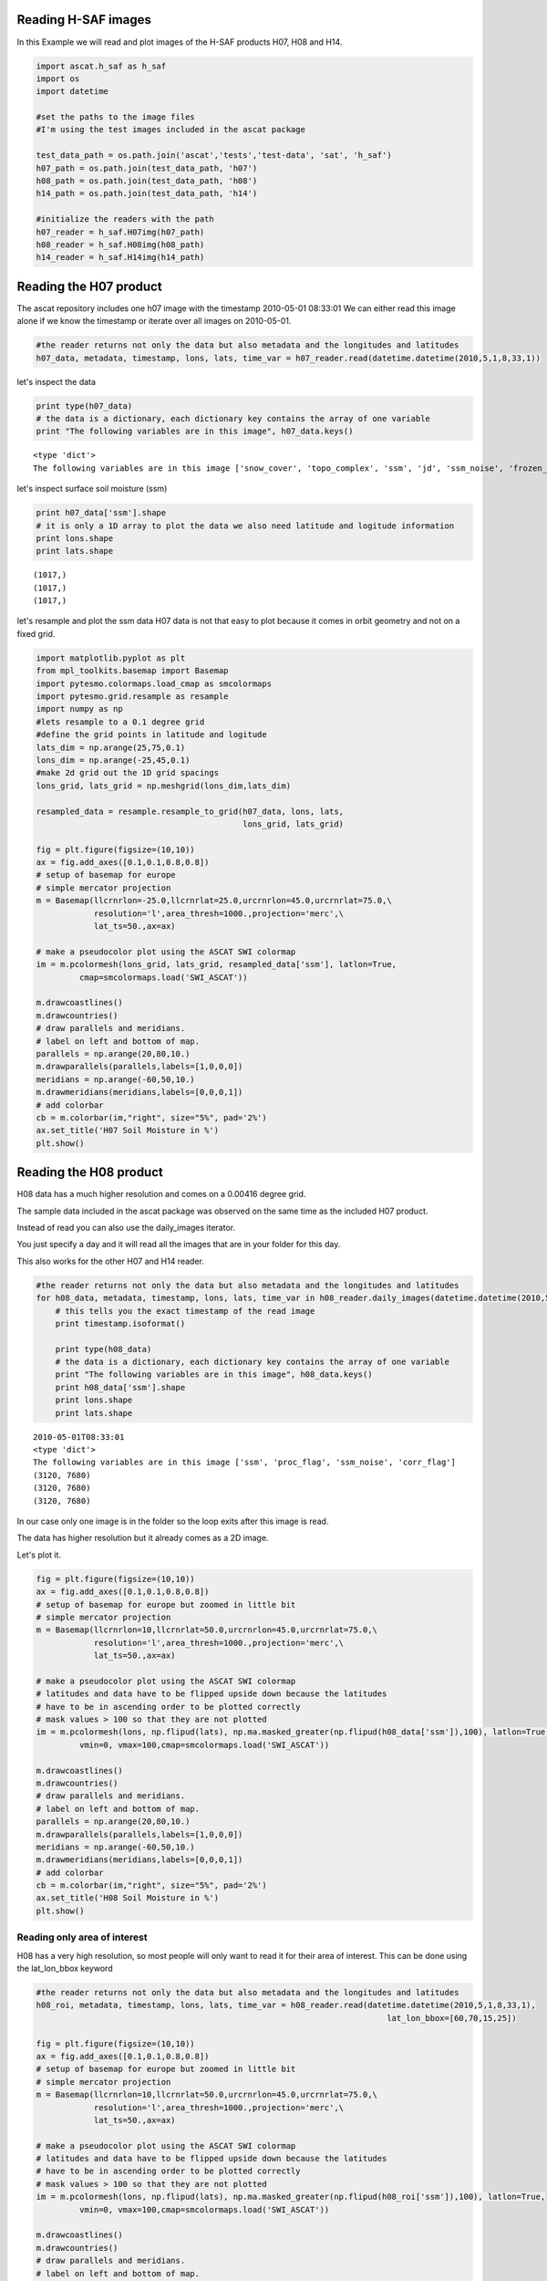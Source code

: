 
Reading H-SAF images
====================


In this Example we will read and plot images of the H-SAF products H07, H08 and H14.

.. code:: python

    import ascat.h_saf as h_saf
    import os
    import datetime
    
    #set the paths to the image files
    #I'm using the test images included in the ascat package
    
    test_data_path = os.path.join('ascat','tests','test-data', 'sat', 'h_saf')
    h07_path = os.path.join(test_data_path, 'h07')
    h08_path = os.path.join(test_data_path, 'h08')
    h14_path = os.path.join(test_data_path, 'h14')
    
    #initialize the readers with the path
    h07_reader = h_saf.H07img(h07_path)
    h08_reader = h_saf.H08img(h08_path)
    h14_reader = h_saf.H14img(h14_path)

Reading the H07 product
=======================


The ascat repository includes one h07 image with the timestamp 2010-05-01
08:33:01 We can either read this image alone if we know the timestamp or iterate
over all images on 2010-05-01.

.. code:: python

    #the reader returns not only the data but also metadata and the longitudes and latitudes
    h07_data, metadata, timestamp, lons, lats, time_var = h07_reader.read(datetime.datetime(2010,5,1,8,33,1))
let's inspect the data

.. code:: python

    print type(h07_data)
    # the data is a dictionary, each dictionary key contains the array of one variable
    print "The following variables are in this image", h07_data.keys()

.. parsed-literal::

    <type 'dict'>
    The following variables are in this image ['snow_cover', 'topo_complex', 'ssm', 'jd', 'ssm_noise', 'frozen_prob']


let's inspect surface soil moisture (ssm)

.. code:: python

    print h07_data['ssm'].shape
    # it is only a 1D array to plot the data we also need latitude and logitude information
    print lons.shape
    print lats.shape

.. parsed-literal::

    (1017,)
    (1017,)
    (1017,)


let's resample and plot the ssm data
H07 data is not that easy to plot because it comes in orbit geometry and not on a fixed grid.

.. code:: python

    import matplotlib.pyplot as plt
    from mpl_toolkits.basemap import Basemap
    import pytesmo.colormaps.load_cmap as smcolormaps
    import pytesmo.grid.resample as resample
    import numpy as np
    #lets resample to a 0.1 degree grid
    #define the grid points in latitude and logitude
    lats_dim = np.arange(25,75,0.1)
    lons_dim = np.arange(-25,45,0.1)
    #make 2d grid out the 1D grid spacings
    lons_grid, lats_grid = np.meshgrid(lons_dim,lats_dim)
    
    resampled_data = resample.resample_to_grid(h07_data, lons, lats, 
                                               lons_grid, lats_grid)
    
    fig = plt.figure(figsize=(10,10))
    ax = fig.add_axes([0.1,0.1,0.8,0.8])
    # setup of basemap for europe
    # simple mercator projection
    m = Basemap(llcrnrlon=-25.0,llcrnrlat=25.0,urcrnrlon=45.0,urcrnrlat=75.0,\
                resolution='l',area_thresh=1000.,projection='merc',\
                lat_ts=50.,ax=ax)
    
    # make a pseudocolor plot using the ASCAT SWI colormap
    im = m.pcolormesh(lons_grid, lats_grid, resampled_data['ssm'], latlon=True,
             cmap=smcolormaps.load('SWI_ASCAT'))
    
    m.drawcoastlines()
    m.drawcountries()
    # draw parallels and meridians.
    # label on left and bottom of map.
    parallels = np.arange(20,80,10.)
    m.drawparallels(parallels,labels=[1,0,0,0])
    meridians = np.arange(-60,50,10.)
    m.drawmeridians(meridians,labels=[0,0,0,1])
    # add colorbar
    cb = m.colorbar(im,"right", size="5%", pad='2%')
    ax.set_title('H07 Soil Moisture in %')
    plt.show()


.. image:: Read_H_SAF_images_files/Read_H_SAF_images_11_0.png


Reading the H08 product
=======================


H08 data has a much higher resolution and comes on a 0.00416 degree grid.

The sample data included in the ascat package was observed on the same time as
the included H07 product.

Instead of read you can also use the daily_images iterator.

You just specify a day and it will read all the images that are in your folder for this day. 
 
This also works for the other H07 and H14 reader.

.. code:: python

    #the reader returns not only the data but also metadata and the longitudes and latitudes
    for h08_data, metadata, timestamp, lons, lats, time_var in h08_reader.daily_images(datetime.datetime(2010,5,1)):
        # this tells you the exact timestamp of the read image
        print timestamp.isoformat()
        
        print type(h08_data)
        # the data is a dictionary, each dictionary key contains the array of one variable
        print "The following variables are in this image", h08_data.keys()
        print h08_data['ssm'].shape
        print lons.shape
        print lats.shape

.. parsed-literal::

    2010-05-01T08:33:01
    <type 'dict'>
    The following variables are in this image ['ssm', 'proc_flag', 'ssm_noise', 'corr_flag']
    (3120, 7680)
    (3120, 7680)
    (3120, 7680)


In our case only one image is in the folder so the loop exits after this image is read.

The data has higher resolution but it already comes as a 2D image.

Let's plot it.

.. code:: python

    fig = plt.figure(figsize=(10,10))
    ax = fig.add_axes([0.1,0.1,0.8,0.8])
    # setup of basemap for europe but zoomed in little bit
    # simple mercator projection
    m = Basemap(llcrnrlon=10,llcrnrlat=50.0,urcrnrlon=45.0,urcrnrlat=75.0,\
                resolution='l',area_thresh=1000.,projection='merc',\
                lat_ts=50.,ax=ax)
    
    # make a pseudocolor plot using the ASCAT SWI colormap
    # latitudes and data have to be flipped upside down because the latitudes
    # have to be in ascending order to be plotted correctly
    # mask values > 100 so that they are not plotted
    im = m.pcolormesh(lons, np.flipud(lats), np.ma.masked_greater(np.flipud(h08_data['ssm']),100), latlon=True,
             vmin=0, vmax=100,cmap=smcolormaps.load('SWI_ASCAT'))
    
    m.drawcoastlines()
    m.drawcountries()
    # draw parallels and meridians.
    # label on left and bottom of map.
    parallels = np.arange(20,80,10.)
    m.drawparallels(parallels,labels=[1,0,0,0])
    meridians = np.arange(-60,50,10.)
    m.drawmeridians(meridians,labels=[0,0,0,1])
    # add colorbar
    cb = m.colorbar(im,"right", size="5%", pad='2%')
    ax.set_title('H08 Soil Moisture in %')
    plt.show()


.. image:: Read_H_SAF_images_files/Read_H_SAF_images_16_0.png


Reading only area of interest
-----------------------------


H08 has a very high resolution, so most people will only want to read it for their area of interest. This can be done using the lat_lon_bbox keyword

.. code:: python

    #the reader returns not only the data but also metadata and the longitudes and latitudes
    h08_roi, metadata, timestamp, lons, lats, time_var = h08_reader.read(datetime.datetime(2010,5,1,8,33,1),
                                                                             lat_lon_bbox=[60,70,15,25])
    
    fig = plt.figure(figsize=(10,10))
    ax = fig.add_axes([0.1,0.1,0.8,0.8])
    # setup of basemap for europe but zoomed in little bit
    # simple mercator projection
    m = Basemap(llcrnrlon=10,llcrnrlat=50.0,urcrnrlon=45.0,urcrnrlat=75.0,\
                resolution='l',area_thresh=1000.,projection='merc',\
                lat_ts=50.,ax=ax)
    
    # make a pseudocolor plot using the ASCAT SWI colormap
    # latitudes and data have to be flipped upside down because the latitudes
    # have to be in ascending order to be plotted correctly
    # mask values > 100 so that they are not plotted
    im = m.pcolormesh(lons, np.flipud(lats), np.ma.masked_greater(np.flipud(h08_roi['ssm']),100), latlon=True,
             vmin=0, vmax=100,cmap=smcolormaps.load('SWI_ASCAT'))
    
    m.drawcoastlines()
    m.drawcountries()
    # draw parallels and meridians.
    # label on left and bottom of map.
    parallels = np.arange(20,80,10.)
    m.drawparallels(parallels,labels=[1,0,0,0])
    meridians = np.arange(-60,50,10.)
    m.drawmeridians(meridians,labels=[0,0,0,1])
    # add colorbar
    cb = m.colorbar(im,"right", size="5%", pad='2%')
    ax.set_title('H08 Soil Moisture in %')
    plt.show()


.. image:: Read_H_SAF_images_files/Read_H_SAF_images_19_0.png


Reading the H14 product
=======================


The H14 product is a global product on a reduced gaussian grid with a resolution of approx. 25km.

.. code:: python

    #the reader returns not only the data but also metadata and the longitudes and latitudes
    h14_data, metadata, timestamp, lons, lats, time_var = h14_reader.read(datetime.datetime(2014, 5, 15))
.. code:: python

    print type(h14_data)
    # the data is a dictionary, each dictionary key contains the array of one variable
    print "The following variables are in this image", h14_data.keys()

.. parsed-literal::

    <type 'dict'>
    The following variables are in this image ['SM_layer1_0-7cm', 'SM_layer2_7-28cm', 'SM_layer3_28-100cm', 'SM_layer4_100-289cm']


.. code:: python

    print h14_data['SM_layer1_0-7cm'].shape
    print lons.shape
    print lats.shape

.. parsed-literal::

    (800, 1600)
    (800, 1600)
    (800, 1600)


The data comes as a 2D array. If the keyword expand_grid is set to False during reader initialization then only 1D arrays would be returned. 

This can be good for working with the data but for plotting the expanded grid is easier to handle.

.. code:: python

    h14_reader_1d = h_saf.H14img(h14_path, expand_grid=False)
    #the reader returns not only the data but also metadata and the longitudes and latitudes
    h14_data_1d, metadata, timestamp, lons_1d, lats_1d, time_var = h14_reader_1d.read(datetime.datetime(2014, 5, 15))
    print h14_data_1d['SM_layer1_0-7cm'].shape
    print lons_1d.shape
    print lats_1d.shape

.. parsed-literal::

    (843490,)
    (843490,)
    (843490,)


Let's plot all layers in the H14 image

.. code:: python

    for layer in h14_data:

        fig = plt.figure(figsize=(10,10))
        ax = fig.add_axes([0.1,0.1,0.8,0.8])
        # setup of basemap for the world
        # Robinson projection
        m = Basemap(projection='robin',lon_0=0,resolution='c',ax=ax)
        
        # make a pseudocolor plot using the ASCAT SWI colormap
        # latitudes and data have to be flipped upside down because the latitudes
        # have to be in ascending order to be plotted correctly
        # mask values > 100 so that they are not plotted
        im = m.pcolormesh(lons, lats, h14_data[layer], latlon=True,
                 vmin=0, vmax=1,cmap=smcolormaps.load('SWI_ASCAT'))
        
        m.drawcoastlines()
        m.drawcountries()
        # draw parallels and meridians.
        # label on left and bottom of map.
        parallels = np.arange(-90,90,30.)
        m.drawparallels(parallels,labels=[1,0,0,0])
        meridians = np.arange(-180,180,40.)
        m.drawmeridians(meridians,labels=[0,0,0,1])
        # add colorbar
        cb = m.colorbar(im,"right", size="5%", pad='2%')
        ax.set_title('H14 {:}'.format(layer))
        plt.show()


.. image:: Read_H_SAF_images_files/Read_H_SAF_images_28_0.png



.. image:: Read_H_SAF_images_files/Read_H_SAF_images_28_1.png



.. image:: Read_H_SAF_images_files/Read_H_SAF_images_28_2.png



.. image:: Read_H_SAF_images_files/Read_H_SAF_images_28_3.png


.. code:: python

    
